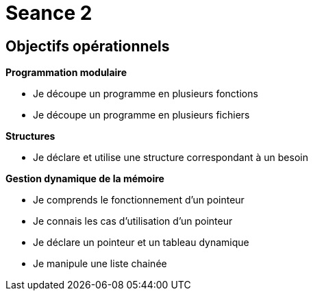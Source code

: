 :hardbreaks:
= Seance 2

== Objectifs opérationnels
// tag::OO[]
*Programmation modulaire*

* Je découpe un programme en plusieurs fonctions 
* Je découpe un programme en plusieurs fichiers 

*Structures*

* Je déclare et utilise une structure correspondant à un besoin 

*Gestion dynamique de la mémoire*

* Je comprends le fonctionnement d'un pointeur 
* Je connais les cas d'utilisation d'un pointeur 
* Je déclare un pointeur et un tableau dynamique 
* Je manipule une liste chainée 
// end::OO[]